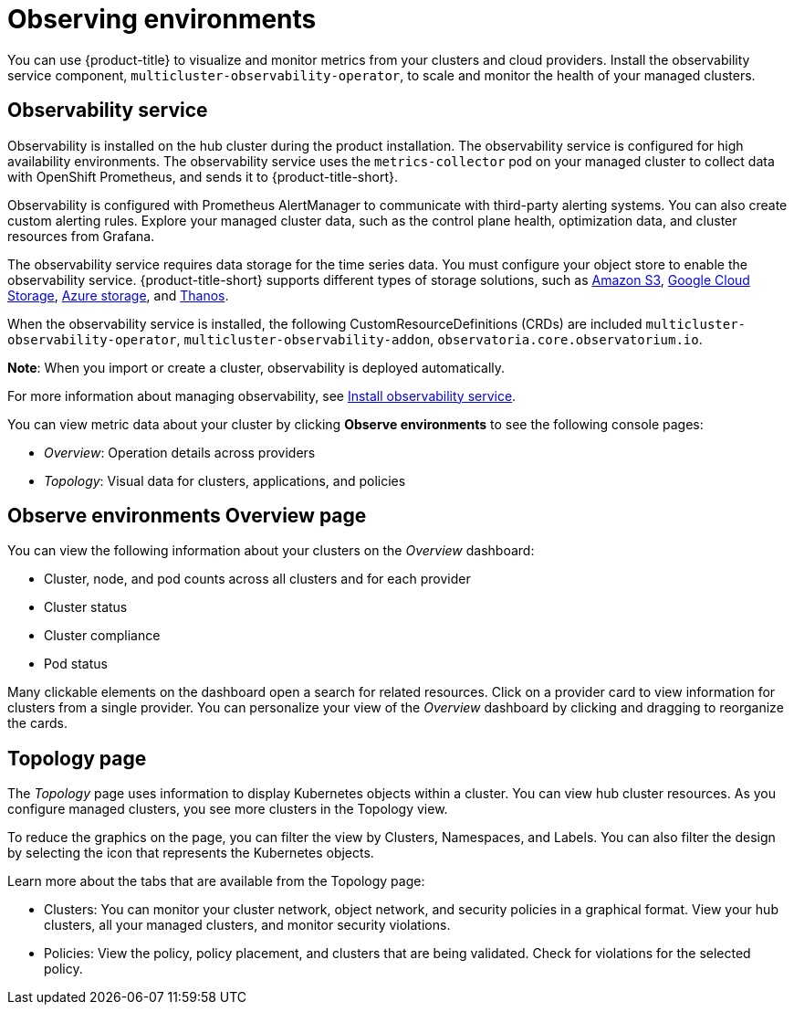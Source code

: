 [#observing-environments]
= Observing environments

You can use {product-title} to visualize and monitor metrics from your clusters and cloud providers. Install the observability service component, `multicluster-observability-operator`, to scale and monitor the health of your managed clusters. 

[#observability-service]
== Observability service

Observability is installed on the hub cluster during the product installation. The observability service is configured for high availability environments. The observability service uses the `metrics-collector` pod on your managed cluster to collect data with OpenShift Prometheus, and sends it to {product-title-short}. 

Observability is configured with Prometheus AlertManager to communicate with third-party alerting systems. You can also create custom alerting rules. Explore your managed cluster data, such as the control plane health, optimization data, and cluster resources from Grafana.

The observability service requires data storage for the time series data. You must configure your object store to enable the observability service. {product-title-short} supports different types of storage solutions, such as link:https://docs.aws.amazon.com/whitepapers/latest/aws-overview/storage-services.html[Amazon S3], link:https://cloud.google.com/storage/docs/introduction[Google Cloud Storage], link:https://docs.microsoft.com/en-us/azure/storage/common/storage-introduction[Azure storage], and link:https://thanos.io/v0.2/thanos/storage.md/[Thanos]. 

When the observability service is installed, the following CustomResourceDefinitions (CRDs) are included `multicluster-observability-operator`, `multicluster-observability-addon`, `observatoria.core.observatorium.io`.

*Note*: When you import or create a cluster, observability is deployed automatically.

For more information about managing observability, see link:../observability/observability_install.adoc[Install observability service].

You can view metric data about your cluster by clicking *Observe environments* to see the following console pages: 

** _Overview_: Operation details across providers
** _Topology_: Visual data for clusters, applications, and policies

[#overview-page-observe]
== Observe environments Overview page

You can view the following information about your clusters on the _Overview_ dashboard:

* Cluster, node, and pod counts across all clusters and for each provider
* Cluster status
* Cluster compliance
* Pod status

Many clickable elements on the dashboard open a search for related resources. Click on a provider card to view information for clusters from a single provider. You can personalize your view of the _Overview_ dashboard by clicking and dragging to reorganize the cards.

[#topology-page]
== Topology page
//Where is the info from ? 
The _Topology_ page uses information to display Kubernetes objects within a cluster. You can view hub cluster resources. As you configure managed clusters, you see more clusters in the Topology view.

To reduce the graphics on the page, you can filter the view by Clusters, Namespaces, and Labels. You can also filter the design by selecting the icon that represents the Kubernetes objects.

Learn more about the tabs that are available from the Topology page:

* Clusters: You can monitor your cluster network, object network, and security policies in a graphical format.
View your hub clusters, all your managed clusters, and monitor security violations.
* Policies: View the policy, policy placement, and clusters that are being validated.
Check for violations for the selected policy.

